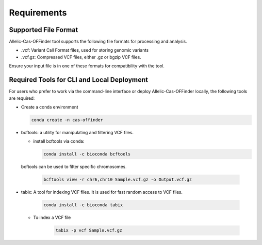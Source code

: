 ============
Requirements
============

Supported File Format
---------------------

Allelic-Cas-OFFinder tool supports the following file formats for processing and analysis.

- .vcf: Variant Call Format files, used for storing genomic variants
- .vcf.gz: Compressed VCF files, either .gz or bgzip VCF files.

Ensure your input file is in one of these formats for compatibility with the tool.


Required Tools for CLI and Local Deployment
-------------------------------------------
  
For users who prefer to work via the command-line interface or deploy Allelic-Cas-OFFinder locally, the following tools are required:

- Create a conda environment


  .. code-block:: bash
      
         conda create -n cas-offinder


- bcftools: a utility for manipulating and filtering VCF files.

  - install bcftools via conda:
   


    .. code-block:: bash
    
       conda install -c bioconda bcftools

  bcftools can be used to filter specific chromosomes.


    .. code-block:: bash
    
        bcftools view -r chr6,chr10 Sample.vcf.gz -o Output.vcf.gz


- tabix: A tool for indexing VCF files. It is used for fast random access to VCF files.


    .. code-block:: bash
    
        conda install -c bioconda tabix


  - To index a VCF file


     .. code-block:: bash
        
            tabix -p vcf Sample.vcf.gz





